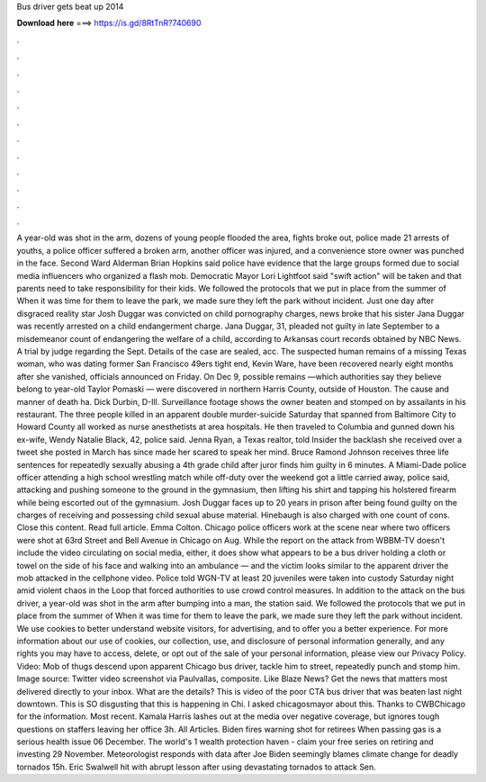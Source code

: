Bus driver gets beat up 2014

𝐃𝐨𝐰𝐧𝐥𝐨𝐚𝐝 𝐡𝐞𝐫𝐞 ===> https://is.gd/8RtTnR?740690

.

.

.

.

.

.

.

.

.

.

.

.

A year-old was shot in the arm, dozens of young people flooded the area, fights broke out, police made 21 arrests of youths, a police officer suffered a broken arm, another officer was injured, and a convenience store owner was punched in the face.
Second Ward Alderman Brian Hopkins said police have evidence that the large groups formed due to social media influencers who organized a flash mob. Democratic Mayor Lori Lightfoot said "swift action" will be taken and that parents need to take responsibility for their kids.
We followed the protocols that we put in place from the summer of  When it was time for them to leave the park, we made sure they left the park without incident. Just one day after disgraced reality star Josh Duggar was convicted on child pornography charges, news broke that his sister Jana Duggar was recently arrested on a child endangerment charge. Jana Duggar, 31, pleaded not guilty in late September to a misdemeanor count of endangering the welfare of a child, according to Arkansas court records obtained by NBC News.
A trial by judge regarding the Sept. Details of the case are sealed, acc. The suspected human remains of a missing Texas woman, who was dating former San Francisco 49ers tight end, Kevin Ware, have been recovered nearly eight months after she vanished, officials announced on Friday. On Dec 9, possible remains —which authorities say they believe belong to year-old Taylor Pomaski — were discovered in northern Harris County, outside of Houston.
The cause and manner of death ha. Dick Durbin, D-Ill. Surveillance footage shows the owner beaten and stomped on by assailants in his restaurant. The three people killed in an apparent double murder-suicide Saturday that spanned from Baltimore City to Howard County all worked as nurse anesthetists at area hospitals. He then traveled to Columbia and gunned down his ex-wife, Wendy Natalie Black, 42, police said.
Jenna Ryan, a Texas realtor, told Insider the backlash she received over a tweet she posted in March has since made her scared to speak her mind. Bruce Ramond Johnson receives three life sentences for repeatedly sexually abusing a 4th grade child after juror finds him guilty in 6 minutes.
A Miami-Dade police officer attending a high school wrestling match while off-duty over the weekend got a little carried away, police said, attacking and pushing someone to the ground in the gymnasium, then lifting his shirt and tapping his holstered firearm while being escorted out of the gymnasium. Josh Duggar faces up to 20 years in prison after being found guilty on the charges of receiving and possessing child sexual abuse material. Hinebaugh is also charged with one count of cons.
Close this content. Read full article. Emma Colton. Chicago police officers work at the scene near where two officers were shot at 63rd Street and Bell Avenue in Chicago on Aug. While the report on the attack from WBBM-TV doesn't include the video circulating on social media, either, it does show what appears to be a bus driver holding a cloth or towel on the side of his face and walking into an ambulance — and the victim looks similar to the apparent driver the mob attacked in the cellphone video.
Police told WGN-TV at least 20 juveniles were taken into custody Saturday night amid violent chaos in the Loop that forced authorities to use crowd control measures. In addition to the attack on the bus driver, a year-old was shot in the arm after bumping into a man, the station said.
We followed the protocols that we put in place from the summer of  When it was time for them to leave the park, we made sure they left the park without incident.
We use cookies to better understand website visitors, for advertising, and to offer you a better experience. For more information about our use of cookies, our collection, use, and disclosure of personal information generally, and any rights you may have to access, delete, or opt out of the sale of your personal information, please view our Privacy Policy.
Video: Mob of thugs descend upon apparent Chicago bus driver, tackle him to street, repeatedly punch and stomp him. Image source: Twitter video screenshot via Paulvallas, composite. Like Blaze News? Get the news that matters most delivered directly to your inbox. What are the details? This is video of the poor CTA bus driver that was beaten last night downtown.
This is SO disgusting that this is happening in Chi. I asked chicagosmayor about this. Thanks to CWBChicago for the information. Most recent. Kamala Harris lashes out at the media over negative coverage, but ignores tough questions on staffers leaving her office 3h.
All Articles. Biden fires warning shot for retirees When passing gas is a serious health issue 06 December. The world's 1 wealth protection haven - claim your free series on retiring and investing 29 November. Meteorologist responds with data after Joe Biden seemingly blames climate change for deadly tornados 15h.
Eric Swalwell hit with abrupt lesson after using devastating tornados to attack Sen.